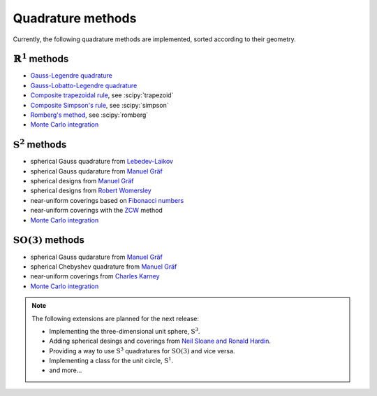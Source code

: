 .. _implemented-methods:

Quadrature methods
------------------

Currently, the following quadrature methods are implemented, sorted according
to their geometry.


:math:`\mathbb{R}^1` methods
^^^^^^^^^^^^^^^^^^^^^^^^^^^^

* `Gauss-Legendre quadrature <https://en.wikipedia.org/wiki/Gauss-Legendre_quadrature>`_
* `Gauss-Lobatto-Legendre quadrature <https://en.wikipedia.org/wiki/Gaussian_quadrature#Gauss-Lobatto_rules>`_
* `Composite trapezoidal rule <https://en.wikipedia.org/wiki/Trapezoidal_rule>`_, see :scipy:`trapezoid`
* `Composite Simpson's rule <https://en.wikipedia.org/wiki/Simpson's_rule>`_, see :scipy:`simpson`
* `Romberg's method <https://en.wikipedia.org/wiki/Romberg's_method>`_, see :scipy:`romberg`
* `Monte Carlo integration <https://en.wikipedia.org/wiki/Monte_Carlo_integration>`_


:math:`\mathrm{S}^2` methods
^^^^^^^^^^^^^^^^^^^^^^^^^^^^

* spherical Gauss quadrature from `Lebedev-Laikov`_
* spherical Gauss qudarature from `Manuel Gräf`_
* spherical designs from `Manuel Gräf`_
* spherical designs from `Robert Womersley`_
* near-uniform coverings based on `Fibonacci numbers <https://en.wikipedia.org/wiki/Fibonacci_sequence>`_
* near-uniform coverings with the `ZCW`_ method
* `Monte Carlo integration <https://en.wikipedia.org/wiki/Monte_Carlo_integration>`_


:math:`\mathrm{SO}(3)` methods
^^^^^^^^^^^^^^^^^^^^^^^^^^^^^^

* spherical Gauss qudarature from `Manuel Gräf`_
* spherical Chebyshev quadrature from `Manuel Gräf`_
* near-uniform coverings from `Charles Karney`_
* `Monte Carlo integration <https://en.wikipedia.org/wiki/Monte_Carlo_integration>`_


.. note::

   The following extensions are planned for the next release:
   
   * Implementing the three-dimensional unit sphere, :math:`\mathrm{S}^3`.
   * Adding spherical desings and coverings from `Neil Sloane and Ronald Hardin`_.
   * Providing a way to use :math:`\mathrm{S}^3` quadratures for :math:`\mathrm{SO}(3)`
     and vice versa.
   * Implementing a class for the unit circle, :math:`\mathrm{S}^1`.
   * and more...


.. _Manuel Gräf: https://www-user.tu-chemnitz.de/~potts/workgroup/graef/quadrature/
.. _Robert Womersley: https://web.maths.unsw.edu.au/~rsw/Sphere/EffSphDes/
.. _Neil Sloane and Ronald Hardin: http://www.neilsloane.com/
.. _Charles Karney: https://github.com/cffk/orientation
.. _Lebedev-Laikov: https://doi.org/10.1016/0041-5553(75)90133-0
.. _ZCW: https://doi.org/10.1006/jmre.1998.1427
